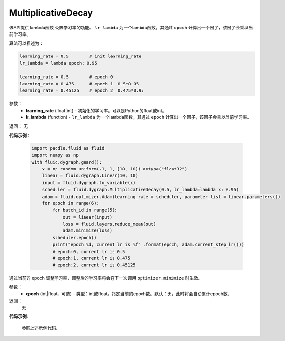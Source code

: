 .. _cn_api_fluid_dygraph_MultiplicativeDecay:

MultiplicativeDecay
-------------------------------


.. py:class:: paddle.fluid.dygraph.MultiplicativeDecay(learning_rate, lr_lambda)



该API提供 lambda函数 设置学习率的功能。 ``lr_lambda`` 为一个lambda函数，其通过 ``epoch`` 计算出一个因子，该因子会乘以当前学习率。

算法可以描述为：

.. code-block:: text

    learning_rate = 0.5        # init learning_rate
    lr_lambda = lambda epoch: 0.95
    
    learning_rate = 0.5        # epoch 0
    learning_rate = 0.475      # epoch 1, 0.5*0.95
    learning_rate = 0.45125    # epoch 2, 0.475*0.95

参数：
    - **learning_rate** (float|int) - 初始化的学习率。可以是Python的float或int。
    - **lr_lambda** (function) - ``lr_lambda`` 为一个lambda函数，其通过 ``epoch`` 计算出一个因子，该因子会乘以当前学习率。

返回： 无

**代码示例**：

    .. code-block:: python
        
        import paddle.fluid as fluid
        import numpy as np
        with fluid.dygraph.guard():
            x = np.random.uniform(-1, 1, [10, 10]).astype("float32")
            linear = fluid.dygraph.Linear(10, 10)
            input = fluid.dygraph.to_variable(x)
            scheduler = fluid.dygraph.MultiplicativeDecay(0.5, lr_lambda=lambda x: 0.95)
            adam = fluid.optimizer.Adam(learning_rate = scheduler, parameter_list = linear.parameters())
            for epoch in range(6):
                for batch_id in range(5):
                    out = linear(input)
                    loss = fluid.layers.reduce_mean(out)
                    adam.minimize(loss)
                scheduler.epoch()
                print("epoch:%d, current lr is %f" .format(epoch, adam.current_step_lr()))
                # epoch:0, current lr is 0.5
                # epoch:1, current lr is 0.475
                # epoch:2, current lr is 0.45125

.. py:method:: epoch(epoch=None)
通过当前的 epoch 调整学习率，调整后的学习率将会在下一次调用 ``optimizer.minimize`` 时生效。

参数：
  - **epoch** (int|float，可选) - 类型：int或float。指定当前的epoch数。默认：无，此时将会自动累计epoch数。

返回：
    无

**代码示例**:

    参照上述示例代码。
